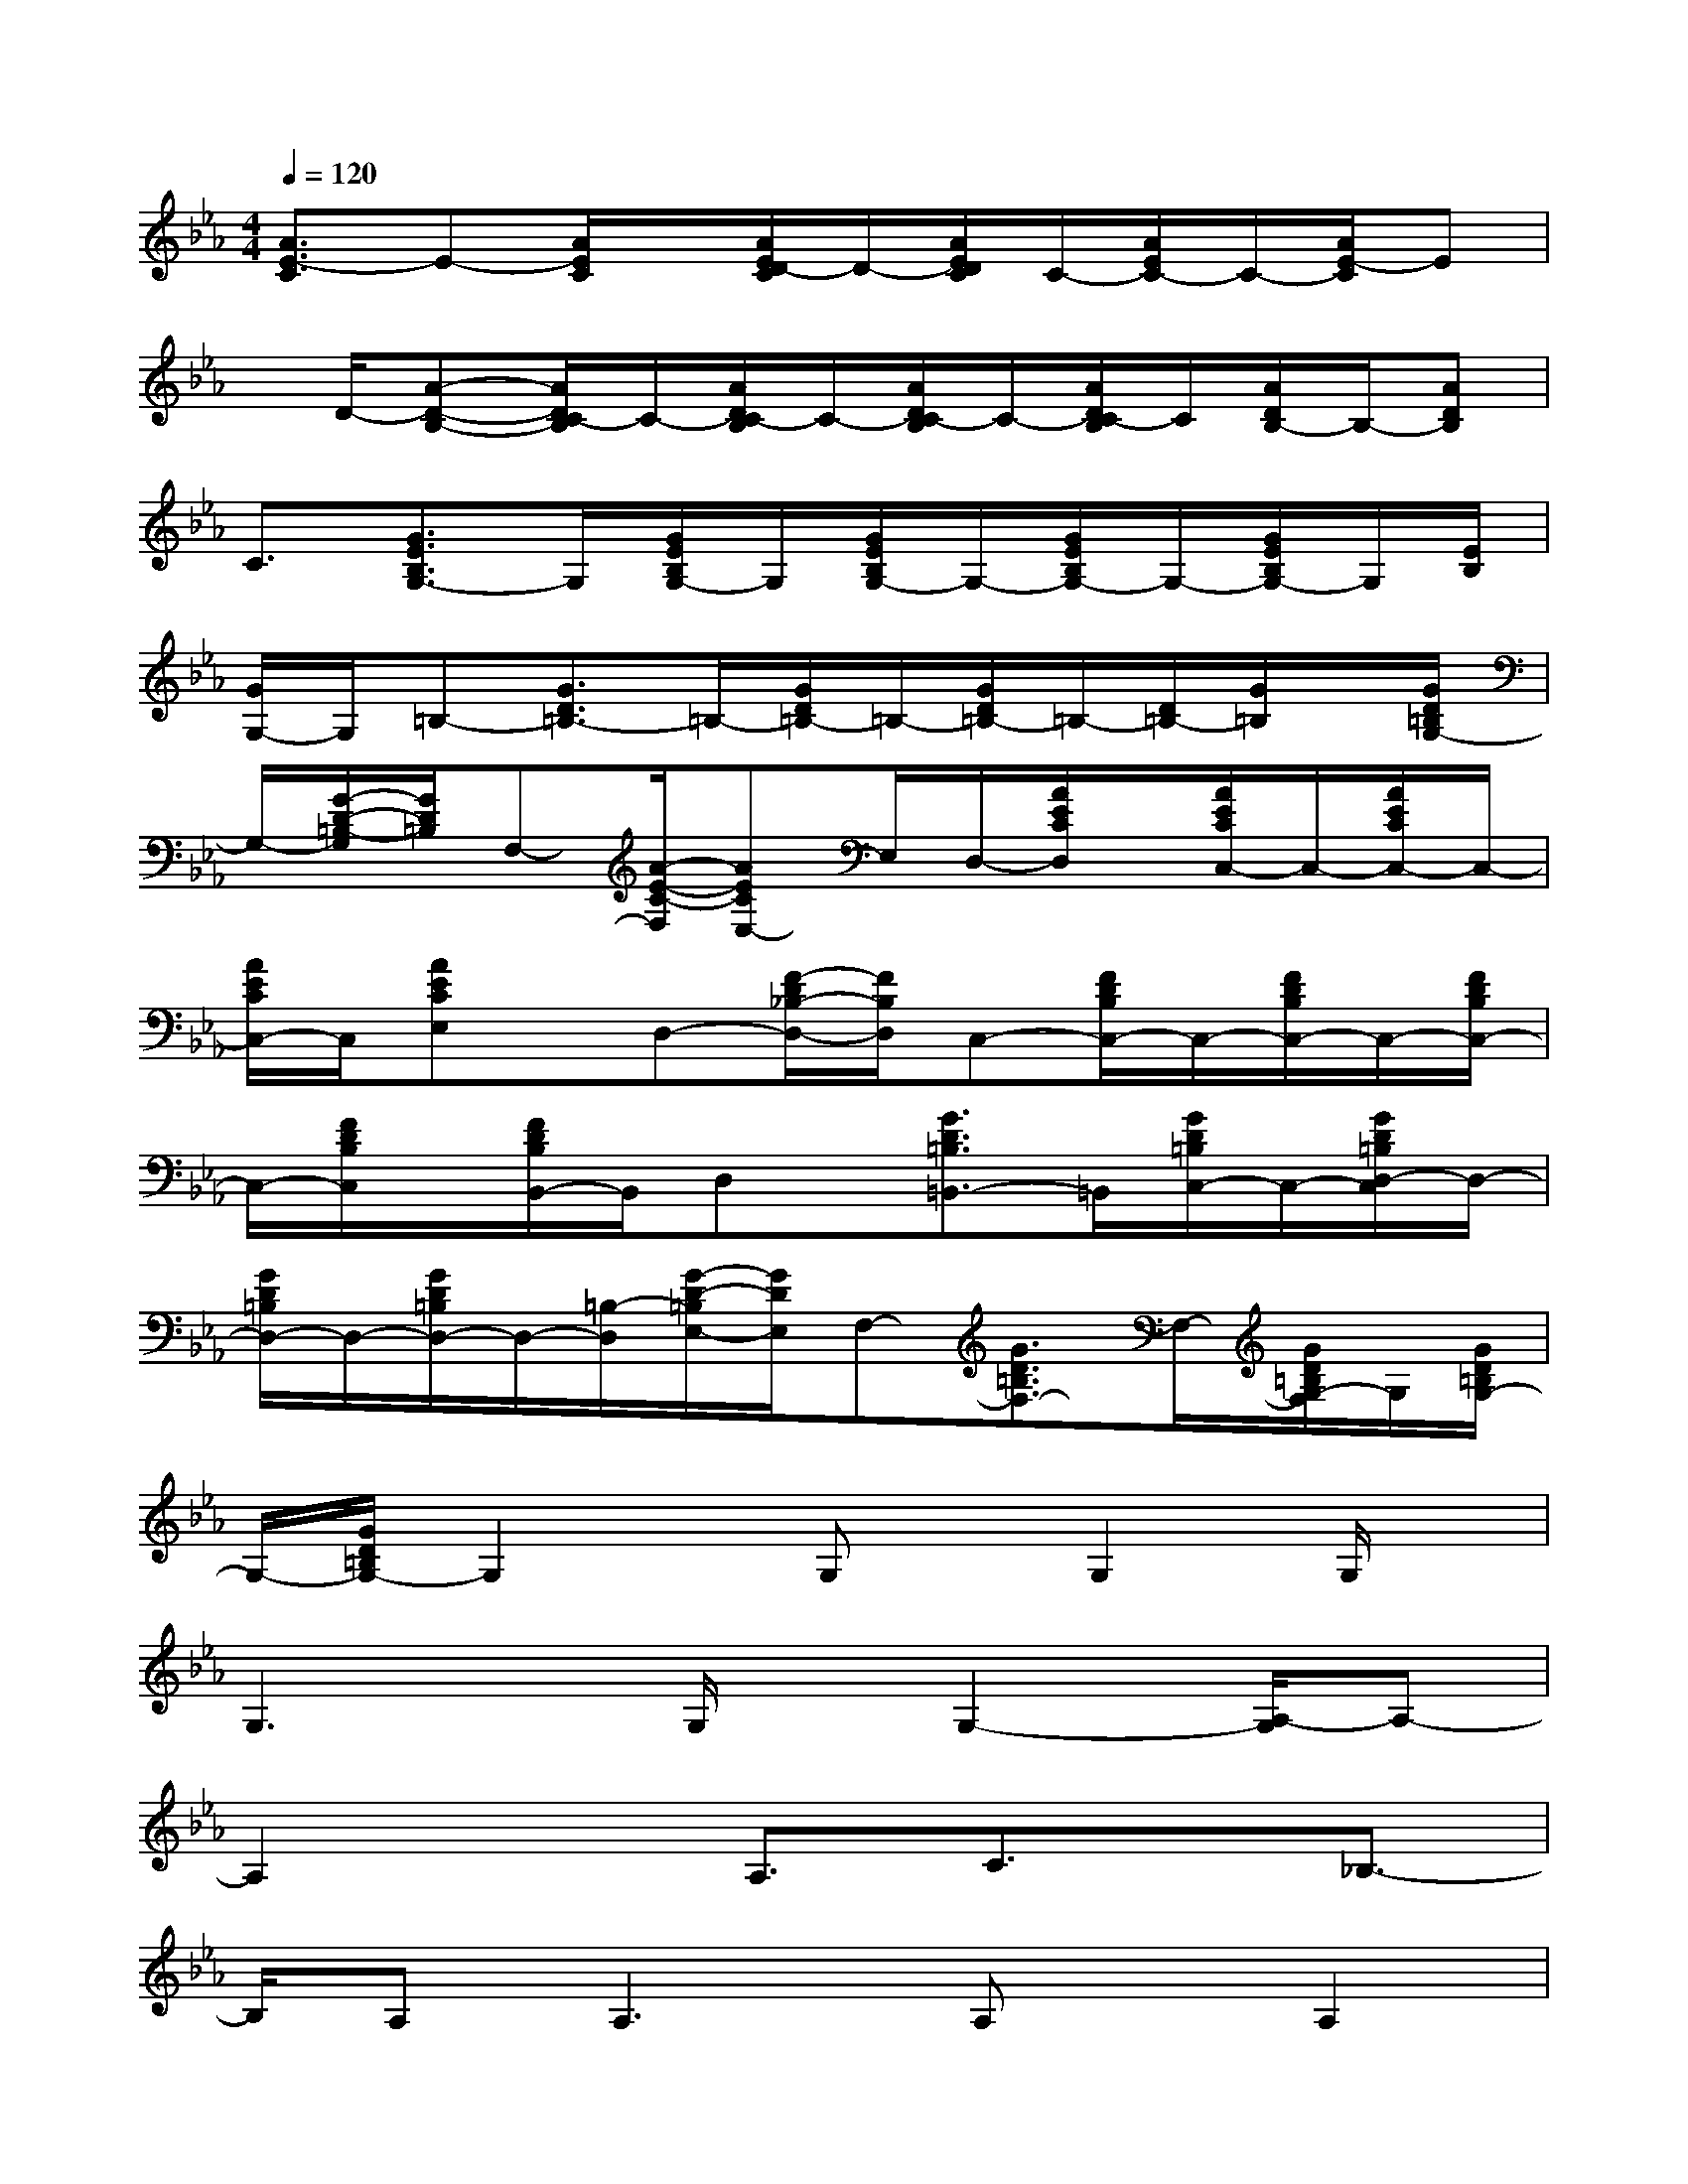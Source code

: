 X:1
T:
M:4/4
L:1/8
Q:1/4=120
K:Eb%3flats
V:1
[A3/2E3/2-C3/2]E-[A/2E/2C/2]x/2[A/2E/2D/2-C/2]D/2-[A/2E/2D/2C/2]C/2-[A/2E/2C/2-]C/2-[A/2E/2-C/2]E|
x/2D/2-[A-D-B,-][A/2D/2C/2-B,/2]C/2-[A/2D/2C/2-B,/2]C/2-[A/2D/2C/2-B,/2]C/2-[A/2D/2C/2-B,/2]C/2[A/2D/2B,/2-]B,/2-[ADB,]|
C3/2[G3/2E3/2B,3/2G,3/2-]G,/2[G/2E/2B,/2G,/2-]G,/2[G/2E/2B,/2G,/2-]G,/2-[G/2E/2B,/2G,/2-]G,/2-[G/2E/2B,/2G,/2-]G,/2[E/2B,/2]|
[G/2G,/2-]G,/2=B,-[G3/2D3/2=B,3/2-]=B,/2-[G/2D/2=B,/2-]=B,/2-[G/2D/2=B,/2-]=B,/2-[D/2=B,/2-][G/2=B,/2]x/2[G/2D/2=B,/2G,/2-]|
G,/2-[G/2-D/2-=B,/2-G,/2][G/2D/2=B,/2]F,-[A/2-E/2-C/2-F,/2][AECE,-]E,/2D,/2-[A/2E/2C/2D,/2]x/2[A/2E/2C/2C,/2-]C,/2-[A/2E/2C/2C,/2-]C,/2-|
[A/2E/2C/2C,/2-]C,/2[AECE,]x/2D,-[F/2-D/2_B,/2-D,/2-][F/2B,/2D,/2]C,-[F/2D/2B,/2C,/2-]C,/2-[F/2D/2B,/2C,/2-]C,/2-[F/2D/2B,/2C,/2-]|
C,/2-[F/2D/2B,/2C,/2]x/2[F/2D/2B,/2B,,/2-]B,,/2D,x/2[G3/2D3/2=B,3/2=B,,3/2-]=B,,/2[G/2D/2=B,/2C,/2-]C,/2-[G/2D/2=B,/2D,/2-C,/2]D,/2-|
[G/2D/2=B,/2D,/2-]D,/2-[G/2D/2=B,/2D,/2-]D,/2-[=B,/2-D,/2][G/2-D/2-=B,/2E,/2-][G/2D/2E,/2]F,-[G3/2D3/2=B,3/2F,3/2-]F,/2-[G/2D/2=B,/2G,/2-F,/2]G,/2[G/2D/2=B,/2G,/2-]|
G,/2-[G/2D/2=B,/2G,/2-]G,2x/2G,x/2G,2G,/2x/2|
G,3x/2G,/2x/2G,2-[A,/2-G,/2]A,-|
A,2xA,3/2C3/2x/2_B,3/2-|
B,/2A,2<A,2A,x/2A,2|
G,4G,3/2x/2E3/2x/2|
D2=B,2-=B,/2-[=B,/2G,/2-]G,x/2F,x/2|
F,2E,3-E,/2x/2E,-[C/2-E,/2]C/2|
x/2_B,3/2A,x/2G,2>F,2A,/2-